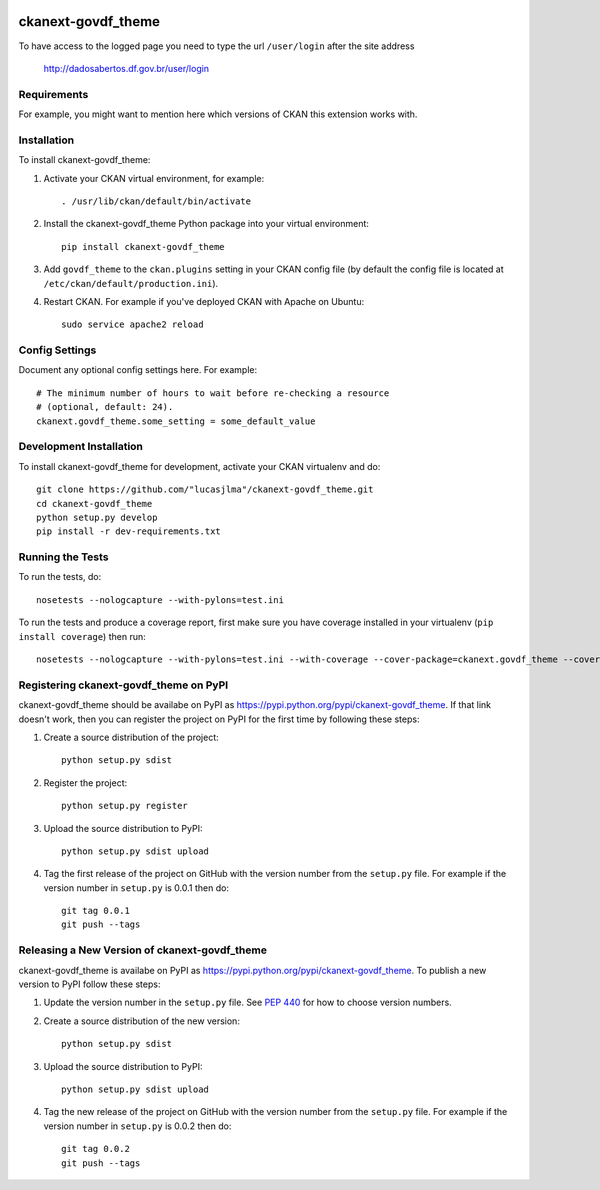 .. You should enable this project on travis-ci.org and coveralls.io to make
   these badges work. The necessary Travis and Coverage config files have been
   generated for you.

.. image:: https://travis-ci.org/"lucasjlma"/ckanext-govdf_theme.svg?branch=master
    :target: https://travis-ci.org/"lucasjlma"/ckanext-govdf_theme

.. image:: https://coveralls.io/repos/"lucasjlma"/ckanext-govdf_theme/badge.svg
  :target: https://coveralls.io/r/"lucasjlma"/ckanext-govdf_theme

.. image:: https://pypip.in/download/ckanext-govdf_theme/badge.svg
    :target: https://pypi.python.org/pypi//ckanext-govdf_theme/
    :alt: Downloads

.. image:: https://pypip.in/version/ckanext-govdf_theme/badge.svg
    :target: https://pypi.python.org/pypi/ckanext-govdf_theme/
    :alt: Latest Version

.. image:: https://pypip.in/py_versions/ckanext-govdf_theme/badge.svg
    :target: https://pypi.python.org/pypi/ckanext-govdf_theme/
    :alt: Supported Python versions

.. image:: https://pypip.in/status/ckanext-govdf_theme/badge.svg
    :target: https://pypi.python.org/pypi/ckanext-govdf_theme/
    :alt: Development Status

.. image:: https://pypip.in/license/ckanext-govdf_theme/badge.svg
    :target: https://pypi.python.org/pypi/ckanext-govdf_theme/
    :alt: License

=============
ckanext-govdf_theme
=============

.. Put a description of your extension here:
   What does it do? What features does it have?
   Consider including some screenshots or embedding a video!

To have access to the logged page you need to type the url ``/user/login`` after the site address

     http://dadosabertos.df.gov.br/user/login


------------
Requirements
------------

For example, you might want to mention here which versions of CKAN this
extension works with.


------------
Installation
------------

.. Add any additional install steps to the list below.
   For example installing any non-Python dependencies or adding any required
   config settings.

To install ckanext-govdf_theme:

1. Activate your CKAN virtual environment, for example::

     . /usr/lib/ckan/default/bin/activate

2. Install the ckanext-govdf_theme Python package into your virtual environment::

     pip install ckanext-govdf_theme

3. Add ``govdf_theme`` to the ``ckan.plugins`` setting in your CKAN
   config file (by default the config file is located at
   ``/etc/ckan/default/production.ini``).

4. Restart CKAN. For example if you've deployed CKAN with Apache on Ubuntu::

     sudo service apache2 reload


---------------
Config Settings
---------------

Document any optional config settings here. For example::

    # The minimum number of hours to wait before re-checking a resource
    # (optional, default: 24).
    ckanext.govdf_theme.some_setting = some_default_value


------------------------
Development Installation
------------------------

To install ckanext-govdf_theme for development, activate your CKAN virtualenv and
do::

    git clone https://github.com/"lucasjlma"/ckanext-govdf_theme.git
    cd ckanext-govdf_theme
    python setup.py develop
    pip install -r dev-requirements.txt


-----------------
Running the Tests
-----------------

To run the tests, do::

    nosetests --nologcapture --with-pylons=test.ini

To run the tests and produce a coverage report, first make sure you have
coverage installed in your virtualenv (``pip install coverage``) then run::

    nosetests --nologcapture --with-pylons=test.ini --with-coverage --cover-package=ckanext.govdf_theme --cover-inclusive --cover-erase --cover-tests


---------------------------------
Registering ckanext-govdf_theme on PyPI
---------------------------------

ckanext-govdf_theme should be availabe on PyPI as
https://pypi.python.org/pypi/ckanext-govdf_theme. If that link doesn't work, then
you can register the project on PyPI for the first time by following these
steps:

1. Create a source distribution of the project::

     python setup.py sdist

2. Register the project::

     python setup.py register

3. Upload the source distribution to PyPI::

     python setup.py sdist upload

4. Tag the first release of the project on GitHub with the version number from
   the ``setup.py`` file. For example if the version number in ``setup.py`` is
   0.0.1 then do::

       git tag 0.0.1
       git push --tags


----------------------------------------
Releasing a New Version of ckanext-govdf_theme
----------------------------------------

ckanext-govdf_theme is availabe on PyPI as https://pypi.python.org/pypi/ckanext-govdf_theme.
To publish a new version to PyPI follow these steps:

1. Update the version number in the ``setup.py`` file.
   See `PEP 440 <http://legacy.python.org/dev/peps/pep-0440/#public-version-identifiers>`_
   for how to choose version numbers.

2. Create a source distribution of the new version::

     python setup.py sdist

3. Upload the source distribution to PyPI::

     python setup.py sdist upload

4. Tag the new release of the project on GitHub with the version number from
   the ``setup.py`` file. For example if the version number in ``setup.py`` is
   0.0.2 then do::

       git tag 0.0.2
       git push --tags
